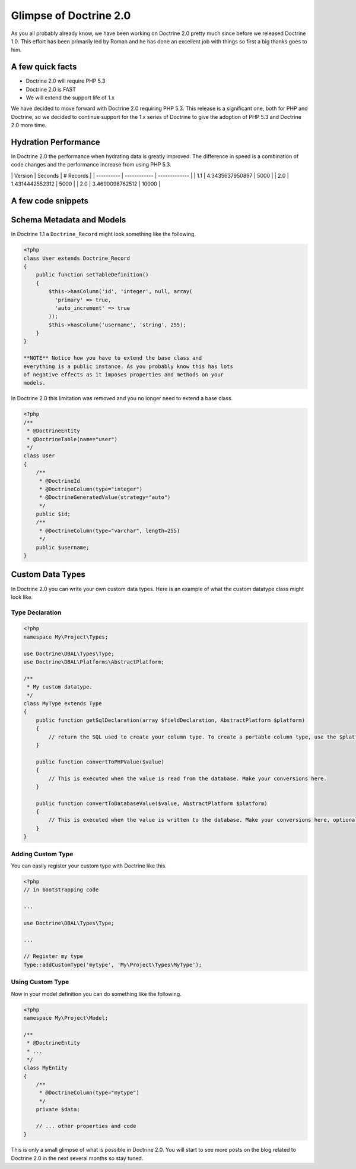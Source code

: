 Glimpse of Doctrine 2.0
=======================

As you all probably already know, we have been working on Doctrine
2.0 pretty much since before we released Doctrine 1.0. This effort
has been primarily led by Roman and he has done an excellent job
with things so first a big thanks goes to him.

A few quick facts
-----------------


-  Doctrine 2.0 will require PHP 5.3
-  Doctrine 2.0 is FAST
-  We will extend the support life of 1.x

We have decided to move forward with Doctrine 2.0 requiring PHP
5.3. This release is a significant one, both for PHP and Doctrine,
so we decided to continue support for the 1.x series of Doctrine to
give the adoption of PHP 5.3 and Doctrine 2.0 more time.

Hydration Performance
---------------------

In Doctrine 2.0 the performance when hydrating data is greatly
improved. The difference in speed is a combination of code changes
and the performance increase from using PHP 5.3.

\| Version \| Seconds \| # Records \| \| ---------- \| ------------
\| ------------- \| \| 1.1 \| 4.3435637950897 \| 5000 \| \| 2.0 \|
1.4314442552312 \| 5000 \| \| 2.0 \| 3.4690098762512 \| 10000 \|

A few code snippets
-------------------

Schema Metadata and Models
--------------------------

In Doctrine 1.1 a ``Doctrine_Record`` might look something like the
following.

.. code-block:: php

    <?php
    class User extends Doctrine_Record
    {
        public function setTableDefinition()
        {
            $this->hasColumn('id', 'integer', null, array(
              'primary' => true,
              'auto_increment' => true
            ));
            $this->hasColumn('username', 'string', 255);
        }
    }

    **NOTE** Notice how you have to extend the base class and
    everything is a public instance. As you probably know this has lots
    of negative effects as it imposes properties and methods on your
    models.


In Doctrine 2.0 this limitation was removed and you no longer need
to extend a base class.

.. code-block:: php

    <?php
    /**
     * @DoctrineEntity
     * @DoctrineTable(name="user")
     */
    class User
    {
        /**
         * @DoctrineId
         * @DoctrineColumn(type="integer")
         * @DoctrineGeneratedValue(strategy="auto")
         */
        public $id;
        /**
         * @DoctrineColumn(type="varchar", length=255)
         */
        public $username;
    }

Custom Data Types
-----------------

In Doctrine 2.0 you can write your own custom data types. Here is
an example of what the custom datatype class might look like.

Type Declaration
~~~~~~~~~~~~~~~~

.. code-block:: php

    <?php
    namespace My\Project\Types;
    
    use Doctrine\DBAL\Types\Type;
    use Doctrine\DBAL\Platforms\AbstractPlatform;
    
    /**
     * My custom datatype.
     */
    class MyType extends Type
    {
        public function getSqlDeclaration(array $fieldDeclaration, AbstractPlatform $platform)
        {
            // return the SQL used to create your column type. To create a portable column type, use the $platform.
        }
    
        public function convertToPHPValue($value)
        {
            // This is executed when the value is read from the database. Make your conversions here.
        }
    
        public function convertToDatabaseValue($value, AbstractPlatform $platform)
        {
            // This is executed when the value is written to the database. Make your conversions here, optionally using the $platform.
        }
    }

Adding Custom Type
~~~~~~~~~~~~~~~~~~

You can easily register your custom type with Doctrine like this.

.. code-block:: php

    <?php
    // in bootstrapping code
    
    ...
    
    use Doctrine\DBAL\Types\Type;
    
    ...
    
    // Register my type
    Type::addCustomType('mytype', 'My\Project\Types\MyType');

Using Custom Type
~~~~~~~~~~~~~~~~~

Now in your model definition you can do something like the
following.

.. code-block:: php

    <?php
    namespace My\Project\Model;
    
    /**
     * @DoctrineEntity
     * ...
     */
    class MyEntity
    {
        /**
         * @DoctrineColumn(type="mytype")
         */
        private $data;
    
        // ... other properties and code
    }

This is only a small glimpse of what is possible in Doctrine 2.0.
You will start to see more posts on the blog related to Doctrine
2.0 in the next several months so stay tuned.



.. author:: jwage 
.. categories:: none
.. tags:: none
.. comments::

